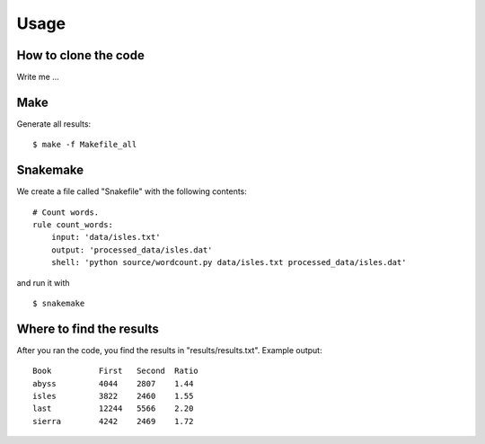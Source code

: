 

Usage
=====


How to clone the code
---------------------

Write me ...


Make
----

Generate all results:

::

  $ make -f Makefile_all


Snakemake
---------

We create a file called "Snakefile" with the following contents:

::

  # Count words.
  rule count_words:
      input: 'data/isles.txt'
      output: 'processed_data/isles.dat'
      shell: 'python source/wordcount.py data/isles.txt processed_data/isles.dat'
      
and run it with

::

  $ snakemake


Where to find the results
-------------------------

After you ran the code, you find the results in "results/results.txt".
Example output:
::

  Book		First	Second	Ratio
  abyss		4044	2807	1.44
  isles		3822	2460	1.55
  last		12244	5566	2.20
  sierra	4242	2469	1.72
